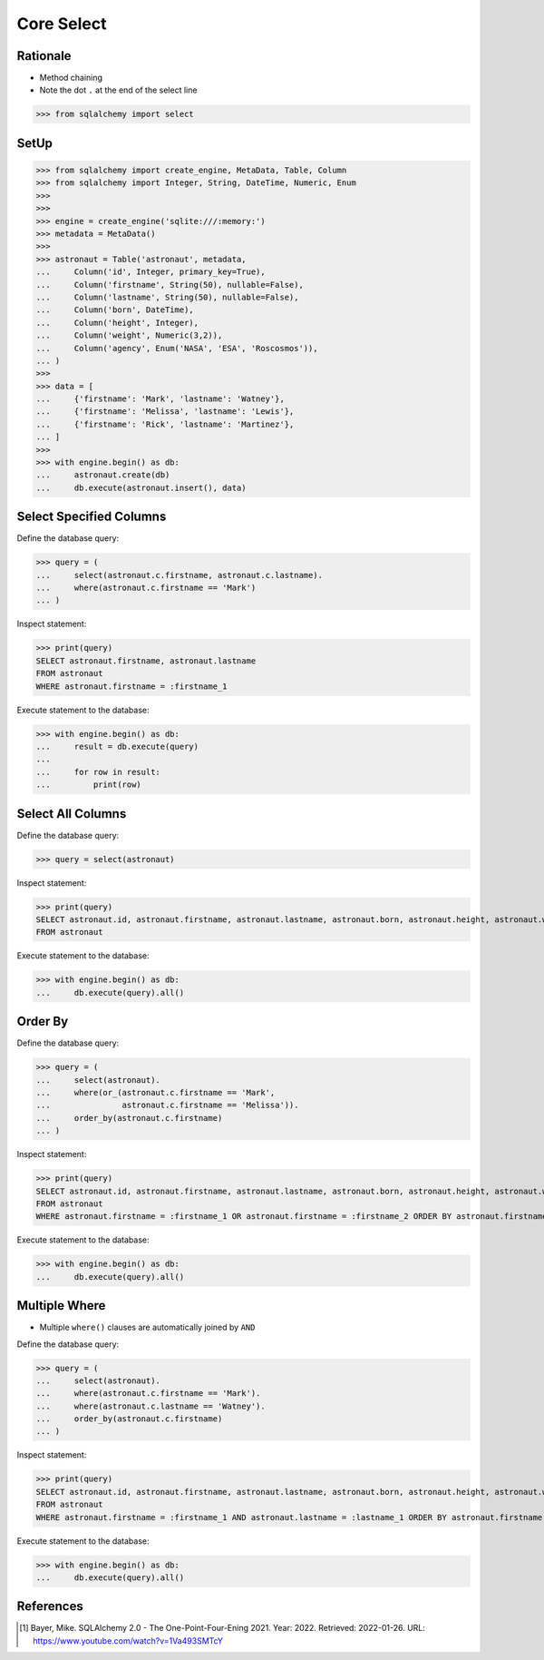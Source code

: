 Core Select
===========


Rationale
---------
* Method chaining
* Note the dot ``.`` at the end of the select line

>>> from sqlalchemy import select


SetUp
-----
>>> from sqlalchemy import create_engine, MetaData, Table, Column
>>> from sqlalchemy import Integer, String, DateTime, Numeric, Enum
>>>
>>>
>>> engine = create_engine('sqlite:///:memory:')
>>> metadata = MetaData()
>>>
>>> astronaut = Table('astronaut', metadata,
...     Column('id', Integer, primary_key=True),
...     Column('firstname', String(50), nullable=False),
...     Column('lastname', String(50), nullable=False),
...     Column('born', DateTime),
...     Column('height', Integer),
...     Column('weight', Numeric(3,2)),
...     Column('agency', Enum('NASA', 'ESA', 'Roscosmos')),
... )
>>>
>>> data = [
...     {'firstname': 'Mark', 'lastname': 'Watney'},
...     {'firstname': 'Melissa', 'lastname': 'Lewis'},
...     {'firstname': 'Rick', 'lastname': 'Martinez'},
... ]
>>>
>>> with engine.begin() as db:
...     astronaut.create(db)
...     db.execute(astronaut.insert(), data)


Select Specified Columns
------------------------
Define the database query:

>>> query = (
...     select(astronaut.c.firstname, astronaut.c.lastname).
...     where(astronaut.c.firstname == 'Mark')
... )

Inspect statement:

>>> print(query)
SELECT astronaut.firstname, astronaut.lastname
FROM astronaut
WHERE astronaut.firstname = :firstname_1

Execute statement to the database:

>>> with engine.begin() as db:
...     result = db.execute(query)
...
...     for row in result:
...         print(row)



Select All Columns
------------------
Define the database query:

>>> query = select(astronaut)

Inspect statement:

>>> print(query)
SELECT astronaut.id, astronaut.firstname, astronaut.lastname, astronaut.born, astronaut.height, astronaut.weight, astronaut.agency
FROM astronaut

Execute statement to the database:

>>> with engine.begin() as db:
...     db.execute(query).all()


Order By
--------
Define the database query:

>>> query = (
...     select(astronaut).
...     where(or_(astronaut.c.firstname == 'Mark',
...               astronaut.c.firstname == 'Melissa')).
...     order_by(astronaut.c.firstname)
... )

Inspect statement:

>>> print(query)
SELECT astronaut.id, astronaut.firstname, astronaut.lastname, astronaut.born, astronaut.height, astronaut.weight, astronaut.agency
FROM astronaut
WHERE astronaut.firstname = :firstname_1 OR astronaut.firstname = :firstname_2 ORDER BY astronaut.firstname

Execute statement to the database:

>>> with engine.begin() as db:
...     db.execute(query).all()


Multiple Where
--------------
* Multiple ``where()`` clauses are automatically joined by ``AND``

Define the database query:

>>> query = (
...     select(astronaut).
...     where(astronaut.c.firstname == 'Mark').
...     where(astronaut.c.lastname == 'Watney').
...     order_by(astronaut.c.firstname)
... )

Inspect statement:

>>> print(query)
SELECT astronaut.id, astronaut.firstname, astronaut.lastname, astronaut.born, astronaut.height, astronaut.weight, astronaut.agency
FROM astronaut
WHERE astronaut.firstname = :firstname_1 AND astronaut.lastname = :lastname_1 ORDER BY astronaut.firstname

Execute statement to the database:

>>> with engine.begin() as db:
...     db.execute(query).all()


References
----------
.. [#ytSQLAlchemy20] Bayer, Mike. SQLAlchemy 2.0 - The One-Point-Four-Ening 2021. Year: 2022. Retrieved: 2022-01-26. URL: https://www.youtube.com/watch?v=1Va493SMTcY
